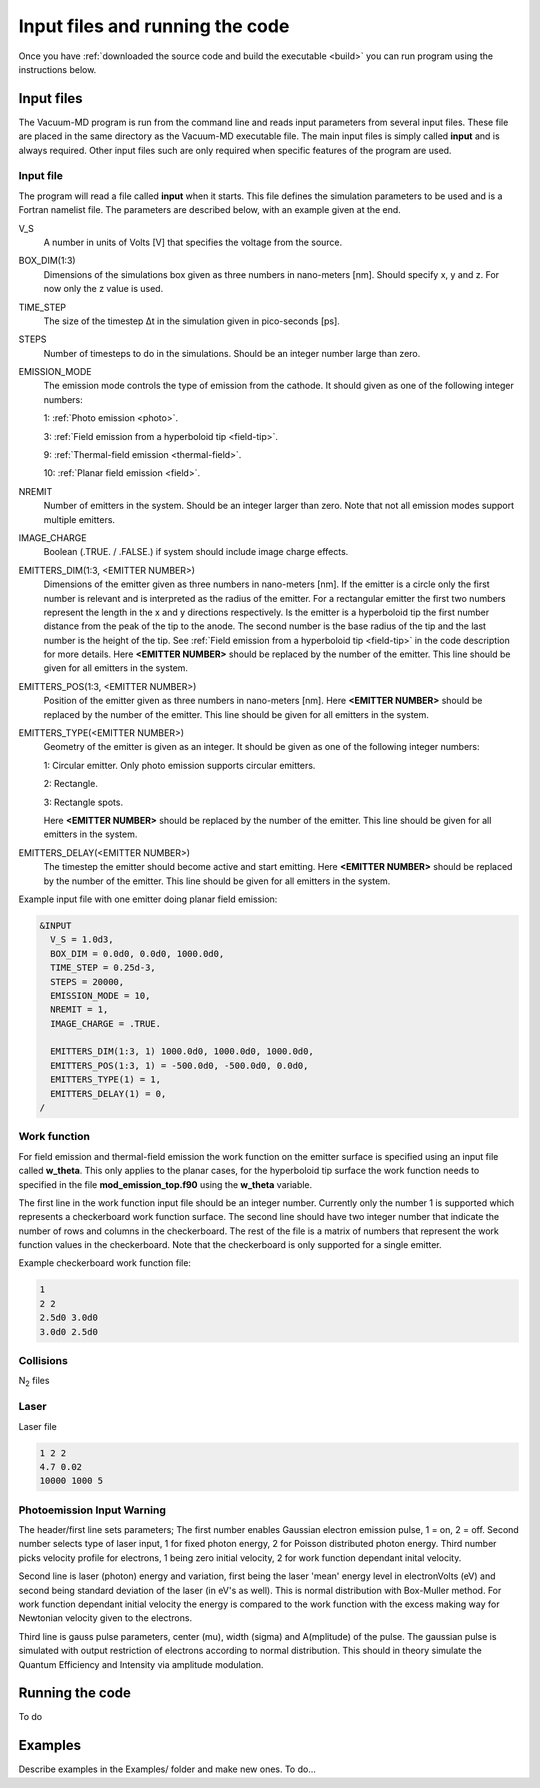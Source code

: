 .. _run:

Input files and running the code
================================

Once you have :ref:`downloaded the source code and build the executable <build>` you can run program using the instructions below.

Input files
-----------
The Vacuum-MD program is run from the command line and reads input parameters from several input files. These file are placed in the same
directory as the Vacuum-MD executable file. The main input files is simply called **input** and is always required. Other input files such
are only required when specific features of the program are used.

Input file
++++++++++
The program will read a file called **input** when it starts. This file defines the simulation parameters to be used and is a Fortran namelist file.
The parameters are described below, with an example given at the end.

V_S
    A number in units of Volts [V] that specifies the voltage from the source.
BOX_DIM(1:3)
    Dimensions of the simulations box given as three numbers in nano-meters [nm]. Should specify x, y and z. For now only the z value is used.
TIME_STEP
    The size of the timestep Δt in the simulation given in pico-seconds [ps].
STEPS
    Number of timesteps to do in the simulations. Should be an integer number large than zero.
EMISSION_MODE
    The emission mode controls the type of emission from the cathode. It should given as one of the following integer numbers:
    
    1: :ref:`Photo emission <photo>`.

    3: :ref:`Field emission from a hyperboloid tip <field-tip>`.

    9: :ref:`Thermal-field emission <thermal-field>`.

    10: :ref:`Planar field emission <field>`.
NREMIT
    Number of emitters in the system. Should be an integer larger than zero. Note that not all emission modes support multiple emitters.
IMAGE_CHARGE
    Boolean (.TRUE. / .FALSE.) if system should include image charge effects.
EMITTERS_DIM(1:3, <EMITTER NUMBER>)
    Dimensions of the emitter given as three numbers in nano-meters [nm].
    If the emitter is a circle only the first number is relevant and is interpreted as the radius of the emitter.
    For a rectangular emitter the first two numbers represent the length in the x and y directions respectively.
    Is the emitter is a hyperboloid tip the first number distance from the peak of the tip to the anode. The second number is the base radius of the tip
    and the last number is the height of the tip. See :ref:`Field emission from a hyperboloid tip <field-tip>` in the code description for more details.
    Here **<EMITTER NUMBER>** should be replaced by the number of the emitter.
    This line should be given for all emitters in the system.
EMITTERS_POS(1:3, <EMITTER NUMBER>)
    Position of the emitter given as three numbers in nano-meters [nm]. Here **<EMITTER NUMBER>** should be replaced by the number of the emitter.
    This line should be given for all emitters in the system.
EMITTERS_TYPE(<EMITTER NUMBER>)
    Geometry of the emitter is given as an integer. It should be given as one of the following integer numbers:
    
    1: Circular emitter. Only photo emission supports circular emitters.

    2: Rectangle.
    
    3: Rectangle spots.
    
    Here **<EMITTER NUMBER>** should be replaced by the number of the emitter. This line should be given for all emitters in the system.
EMITTERS_DELAY(<EMITTER NUMBER>)
    The timestep the emitter should become active and start emitting. Here **<EMITTER NUMBER>** should be replaced by the number of the emitter.
    This line should be given for all emitters in the system.

Example input file with one emitter doing planar field emission:

.. code-block:: text

  &INPUT
    V_S = 1.0d3,
    BOX_DIM = 0.0d0, 0.0d0, 1000.0d0,
    TIME_STEP = 0.25d-3,
    STEPS = 20000,
    EMISSION_MODE = 10,
    NREMIT = 1,
    IMAGE_CHARGE = .TRUE.

    EMITTERS_DIM(1:3, 1) 1000.0d0, 1000.0d0, 1000.0d0,
    EMITTERS_POS(1:3, 1) = -500.0d0, -500.0d0, 0.0d0,
    EMITTERS_TYPE(1) = 1,
    EMITTERS_DELAY(1) = 0,
  /

Work function
+++++++++++++
For field emission and thermal-field emission the work function on the emitter surface is specified using an input file called **w_theta**. This only applies to the planar cases,
for the hyperboloid tip surface the work function needs to specified in the file **mod_emission_top.f90** using the **w_theta** variable.

The first line in the work function input file should be an integer number. Currently only the number 1 is supported which represents a checkerboard work function surface.
The second line should have two integer number that indicate the number of rows and columns in the checkerboard. The rest of the file is a matrix of numbers that
represent the work function values in the checkerboard. Note that the checkerboard is only supported for a single emitter.

Example checkerboard work function file:

.. code-block:: text

  1
  2 2
  2.5d0 3.0d0
  3.0d0 2.5d0  

Collisions
++++++++++
N\ :sub:`2` files

Laser
+++++

Laser file

.. code-block:: console

    1 2 2
    4.7 0.02
    10000 1000 5

Photoemission Input Warning
+++++++++++++++++++++++++++

The header/first line sets parameters;
The first number enables Gaussian electron emission pulse, 1 = on, 2 = off.
Second number selects type of laser input, 1 for fixed photon energy, 2 for Poisson distributed photon energy.
Third number picks velocity profile for electrons, 1 being zero initial velocity, 2 for work function dependant inital velocity.
    
Second line is laser (photon) energy and variation, first being the laser 'mean' energy level in electronVolts (eV) and second being standard deviation of the laser (in eV's as well). 
This is normal distribution with Box-Muller method.
For work function dependant initial velocity the energy is compared to the work function with the excess making way for Newtonian velocity given to the electrons.

Third line is gauss pulse parameters, center (mu), width (sigma) and A(mplitude) of the pulse. 
The gaussian pulse is simulated with output restriction of electrons according to normal distribution.
This should in theory simulate the Quantum Efficiency and Intensity via amplitude modulation.


Running the code
-----------------

To do

Examples
--------

Describe examples in the Examples/ folder and make new ones. To do...

.. index:: Collisions, N₂, input, w_theta, work function, time_step, time step, box_dim, steps, emission_mode, nremit